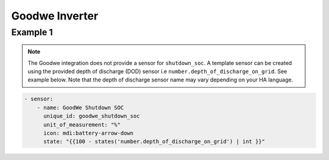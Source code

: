 ################
Goodwe Inverter
################

*********
Example 1
*********

.. code-block:: yaml
  :linenos:

  type: custom:mlk-power-flow-card
  panel_mode: false
  large_font: true
  title: Goodwe
  title_colour: grey
  title_size: 32px
  show_solar: true
  show_battery: true
  show_grid: true
  inverter:
    modern: false
    colour: grey
    autarky: energy
    model: goodwe_gridmode
    three_phase: true
  battery:
    energy: 10650
    shutdown_soc: sensor.goodwe_shutdown_soc
    invert_power: false
    show_daily: true
    max_power: 5400
    show_absolute: false
    auto_scale: true
  solar:
    show_daily: true
    display_mode: 3
    mppts: 2
    animation_speed: 9
    max_power: 5400
    pv1_name: East
    pv2_name: West
  load:
    show_daily: true
  grid:
    show_nonessential: true
    invert_grid: false
    export_colour: green
  entities:
    day_battery_discharge_71: sensor.today_battery_discharge
    day_battery_charge_70: sensor.today_battery_charge
    day_load_energy_84: sensor.today_load
    day_pv_energy_108: sensor.today_s_pv_generation
    inverter_voltage_154: sensor.on_grid_l1_voltage
    inverter_voltage_L2: sensor.on_grid_l2_voltage
    inverter_voltage_L3: sensor.on_grid_l3_voltage
    load_frequency_192: sensor.meter_frequency
    inverter_current_164: sensor.on_grid_l1_current
    inverter_current_L2: sensor.on_grid_l2_current
    inverter_current_L3: sensor.on_grid_l3_current
    inverter_power_175: zero
    pv1_power_186: sensor.pv1_power
    pv2_power_187: sensor.pv2_power
    pv_total: sensor.pv_power
    battery_voltage_183: sensor.battery_voltage
    battery_soc_184: sensor.battery_state_of_charge
    battery_power_190: sensor.battery_power
    battery_current_191: sensor.battery_current
    essential_power: sensor.house_consumption
    load_power_L1: sensor.load_l1
    load_power_L2: sensor.load_l2
    load_power_L3: sensor.load_l3
    grid_ct_power_172: sensor.active_power_l1
    grid_ct_power_L2: sensor.active_power_l2
    grid_ct_power_L3: sensor.active_power_l3
    grid_ct_power_total: sensor.active_power
    pv1_voltage_109: sensor.pv1_voltage
    pv1_current_110: sensor.pv1_current
    pv2_voltage_111: sensor.pv2_voltage
    pv2_current_112: sensor.pv2_current
    grid_connected_status_194: sensor.grid_mode_code
    inverter_status_59: sensor.work_mode_code
    battery_status: sensor.battery_mode_code
    total_pv_generation: sensor.total_pv_generation
    battery_temp_182: sensor.battery_temperature
    radiator_temp_91: sensor.inverter_temperature_radiator
    dc_transformer_temp_90: sensor.inverter_temperature_air
    day_grid_import_76: sensor.energy_buy_daily
    day_grid_export_77: sensor.energy_sell_daily
    remaining_solar: sensor.energy_production_today_total
    energy_cost_buy: sensor.spot_price_buy
    energy_cost_sell: sensor.spot_price_sell

.. note::

   The Goodwe integration does not provide a sensor for ``shutdown_soc``. 
   A template sensor can be created using the provided depth of discharge (DOD) sensor i.e ``number.depth_of_discharge_on_grid``. 
   See example below. Note that the depth of discharge sensor name may vary depending on your HA language. 

.. code-block:: bash

      - sensor:
          - name: GoodWe Shutdown SOC
            unique_id: goodwe_shutdown_soc
            unit_of_measurement: "%"
            icon: mdi:battery-arrow-down
            state: "{{100 - states('number.depth_of_discharge_on_grid') | int }}"